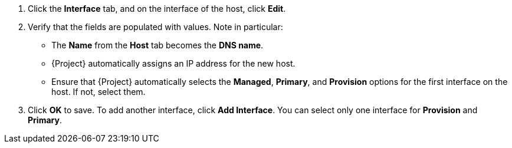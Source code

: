 . Click the *Interface* tab, and on the interface of the host, click *Edit*.
. Verify that the fields are populated with values.
Note in particular:
+
* The *Name* from the *Host* tab becomes the *DNS name*.
* {Project} automatically assigns an IP address for the new host.
+
ifdef::creating-hosts-with-unattended-provisioning,uefi-http-boot-provisioning,creating-hosts-with-pxeless-provisioning[]
* In the *MAC address* field, enter a MAC address of the provisioning interface of the host.
This ensures the identification of the host during the PXE boot process.
endif::[]
ifdef::azure-provisioning,gce-provisioning,openstack-provisioning,ec2-provisioning,kvm-provisioning,rhv-provisioning,vmware-provisioning,proxmox-provisioning[]
* Ensure that the *MAC address* field is blank.
{CRname} assigns a MAC address to the host during provisioning.
endif::[]
* Ensure that {Project} automatically selects the *Managed*, *Primary*, and *Provision* options for the first interface on the host.
If not, select them.
ifdef::gce-provisioning[]
* The *Domain* field is populated with the required domain.
endif::[]
ifdef::azure-provisioning[]
* The *Azure Subnet* field is populated with the required Azure subnet.
* Optional: If you want to use a static private IP address, from the *IPv4 Subnet* list select the {Project} subnet with the *Network Address* field matching the Azure subnet address.
In the *IPv4 Address* field, enter an IPv4 address within the range of your Azure subnet.
endif::[]
ifdef::vmware-provisioning[]
. In the interface window, review the {CRname}-specific fields that are populated with settings from our compute profile.
Modify these settings to suit your needs.
endif::[]
. Click *OK* to save.
To add another interface, click *Add Interface*.
You can select only one interface for *Provision* and *Primary*.
